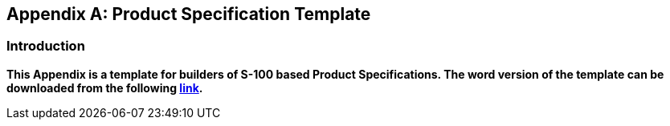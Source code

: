 [[app-11-D]]
[appendix,obligation=informative]
== Product Specification Template

=== Introduction

*This Appendix is a template for builders of S-100 based Product
Specifications. The word version of the template can be downloaded from
the following
https://iho.int/uploads/user/pubs/standards/s-100/Part%2011%20Appendix%20D_S-10n-ProductSpecificationTemplate_5.2.0.docx[link].*
